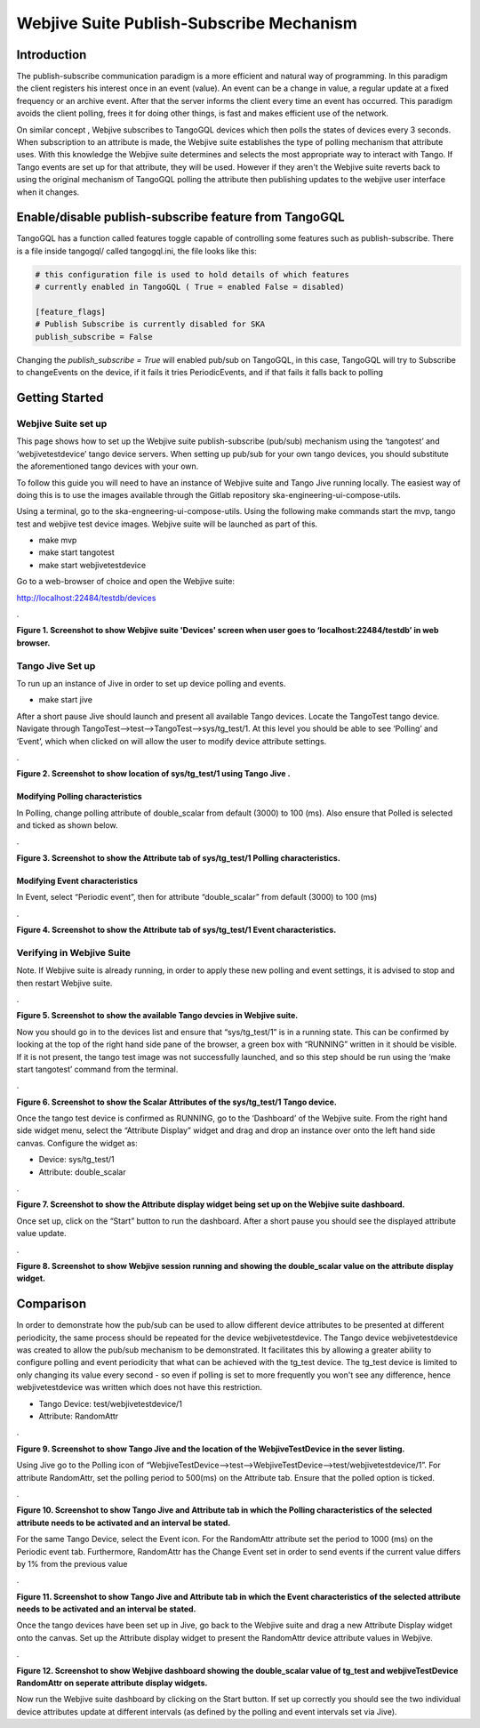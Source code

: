 Webjive Suite Publish-Subscribe Mechanism
*****************************************
Introduction
============

The publish-subscribe communication paradigm is a more efficient and natural way of programming. In this paradigm the client registers his interest once in an event (value). An event can be a change in value,
a regular update at a fixed frequency or an archive event. After that the server informs the client every time an event has occurred. This paradigm avoids the client polling, frees it for doing other things,
is fast and makes efficient use of the network.

On similar concept , Webjive subscribes to TangoGQL devices which then polls the states of devices every 3 seconds. When subscription to an attribute is made, the Webjive suite establishes the type of polling mechanism that attribute uses.  With this knowledge the Webjive suite determines and selects the most appropriate way to interact with Tango. If Tango events are set up for that attribute, they will be used. However if they aren't the Webjive suite reverts back to using the original mechanism of TangoGQL polling the attribute then publishing updates to the webjive user interface when it changes.



Enable/disable publish-subscribe feature from TangoGQL
=======================================================

TangoGQL has a function called features toggle capable of controlling
some features such as publish-subscribe. There is a file inside tangogql/ called
tangogql.ini, the file looks like this:

.. code-block:: console

  # this configuration file is used to hold details of which features
  # currently enabled in TangoGQL ( True = enabled False = disabled)

  [feature_flags]
  # Publish Subscribe is currently disabled for SKA
  publish_subscribe = False


Changing the `publish_subscribe = True` will enabled pub/sub on TangoGQL,
in this case, TangoGQL will try to Subscribe to changeEvents on the device,
if it fails it tries PeriodicEvents, and if that fails it falls back to
polling


Getting Started
===============
Webjive Suite set up
--------------------

This page shows how to set up the Webjive suite publish-subscribe (pub/sub) mechanism using the ‘tangotest’ and ‘webjivetestdevice’ tango device servers. When setting up pub/sub for your own tango devices, you should substitute the aforementioned tango devices with your own.

To follow this guide you will need to have an instance of Webjive suite and Tango Jive running locally. The easiest way of doing this is to use the images available through the Gitlab repository ska-engineering-ui-compose-utils.

Using a terminal, go to the ska-engneering-ui-compose-utils. Using the following make commands start the mvp, tango test and webjive test device images. Webjive suite will be launched as part of this.

* make mvp
* make start tangotest
* make  start webjivetestdevice

Go to a web-browser of choice and open the Webjive suite:

http://localhost:22484/testdb/devices



.\ |IMG1|\ 

.. |IMG1| image:: _static/img/pubsub_1.png
   :height: 130 px
   :width: 438 px

**Figure 1. Screenshot to show Webjive suite 'Devices' screen when user goes to ‘localhost:22484/testdb’ in web browser.**


Tango Jive Set up
-----------------

To run up an instance of Jive in order to set up device polling and events.

* make start jive

After a short pause Jive should launch and present all available Tango devices.  Locate the TangoTest tango device. Navigate through TangoTest-->test-->TangoTest-->sys/tg_test/1. At this level you should be able to see ‘Polling’ and ‘Event’, which when clicked on will allow the user to modify device attribute settings.


.\ |IMG2|\

.. |IMG2| image:: _static/img/pubsub_2.png
   :height: 130 px
   :width: 438 px

**Figure 2. Screenshot to show location of sys/tg_test/1 using Tango Jive .**

Modifying Polling characteristics
~~~~~~~~~~~~~~~~~~~~~~~~~~~~~~~~~~

In Polling, change polling attribute of double_scalar from default (3000) to 100 (ms). Also ensure that Polled is selected and ticked as shown below.

.\ |IMG3|\

.. |IMG3| image:: _static/img/pubsub_3.png
   :height: 130 px
   :width: 438 px

**Figure 3. Screenshot to show the Attribute tab of sys/tg_test/1 Polling characteristics.**

Modifying Event characteristics
~~~~~~~~~~~~~~~~~~~~~~~~~~~~~~~~

In Event, select “Periodic event”, then for attribute “double_scalar” from default (3000) to 100 (ms)

.\ |IMG4|\

.. |IMG4| image:: _static/img/pubsub_4.png
   :height: 130 px
   :width: 438 px

**Figure 4. Screenshot to show the Attribute tab of sys/tg_test/1 Event characteristics.**


Verifying in Webjive Suite
--------------------------
Note.  If Webjive suite is already running, in order to apply these new polling and event settings, it is advised to stop and then restart Webjive suite.

.\ |IMG5|\

.. |IMG5| image:: _static/img/pubsub_5.png
   :height: 130 px
   :width: 438 px

**Figure 5. Screenshot to show the available Tango devcies in Webjive suite.**

Now you should go in to the devices list and ensure that “sys/tg_test/1” is in a running state. This can be confirmed by looking at the top of the right hand side pane of the browser, a green box with “RUNNING” written in it should be visible. If it is not present, the tango test image was not successfully launched, and so this step should be run using the ‘make start tangotest’ command from the terminal.

.\ |IMG6|\

.. |IMG6| image:: _static/img/pubsub_6.png
   :height: 130 px
   :width: 438 px

**Figure 6. Screenshot to show the Scalar Attributes of the sys/tg_test/1 Tango device.**

Once the tango test device is confirmed as RUNNING, go to the ‘Dashboard’ of the Webjive suite. From the right hand side widget menu, select the “Attribute Display” widget and drag and drop an instance over onto the left hand side canvas.  Configure the widget as:

- Device: sys/tg_test/1
- Attribute: double_scalar

.\ |IMG7|\

.. |IMG7| image:: _static/img/pubsub_7.png
   :height: 130 px
   :width: 438 px

**Figure 7. Screenshot to show the Attribute display widget being set up on the Webjive suite dashboard.**

Once set up, click on the “Start” button to run the dashboard.  After a short pause you should see the displayed attribute value update.

.\ |IMG8|\

.. |IMG8| image:: _static/img/pubsub_8.png
   :height: 130 px
   :width: 438 px

**Figure 8. Screenshot to show Webjive session running and showing the double_scalar value on the attribute display widget.**

Comparison
==========
In order to demonstrate how the pub/sub can be used to allow different device attributes to be presented at different periodicity, the same process should be repeated for the device webjivetestdevice. The Tango device webjivetestdevice was created to allow the pub/sub mechanism to be demonstrated.  It facilitates this by allowing a greater ability to configure polling and event periodicity that what can be achieved with the tg_test device. The tg_test device is limited to only changing its value every second - so even if polling is set to more frequently you won't see any difference, hence webjivetestdevice was written which does not have this restriction.

* Tango Device: test/webjivetestdevice/1
* Attribute: RandomAttr

.\ |IMG9|\

.. |IMG9| image:: _static/img/pubsub_9.png
   :height: 130 px
   :width: 438 px

**Figure 9. Screenshot to show Tango Jive and the location of the WebjiveTestDevice in the sever listing.**

Using Jive go to the Polling icon of “WebjiveTestDevice-->test-->WebjiveTestDevice-->test/webjivetestdevice/1”. For attribute RandomAttr, set the polling period to 500(ms) on the Attribute tab.  Ensure that the polled option is ticked.


.\ |IMG10|\

.. |IMG10| image:: _static/img/pubsub_10.png
   :height: 130 px
   :width: 438 px

**Figure 10. Screenshot to show Tango Jive and Attribute tab in which the Polling characteristics of the selected attribute needs to be activated and an interval be stated.**

For the same Tango Device, select the Event icon. For the RandomAttr attribute set the period to 1000 (ms) on the Periodic event tab. Furthermore, RandomAttr has the Change Event set in order to send events if the current value differs by 1% from the previous value


.\ |IMG11|\

.. |IMG11| image:: _static/img/pubsub_11.png
   :height: 130 px
   :width: 438 px

**Figure 11. Screenshot to show Tango Jive and Attribute tab in which the Event characteristics of the selected attribute needs to be activated and an interval be stated.**

Once the tango devices have been set up in Jive, go back to the Webjive suite and drag a new Attribute Display widget onto the canvas. Set up the Attribute display widget to present the RandomAttr device attribute values in Webjive.


.\ |IMG12|\

.. |IMG12| image:: _static/img/pubsub_12.png
   :height: 130 px
   :width: 438 px

**Figure 12. Screenshot to show Webjive dashboard showing the double_scalar value of tg_test and webjiveTestDevice RandomAttr on seperate attribute display widgets.**

Now run the Webjive suite dashboard by clicking on the Start button.  If set up correctly you should see the two individual device attributes update at different intervals (as defined by the polling and event intervals set via Jive).
